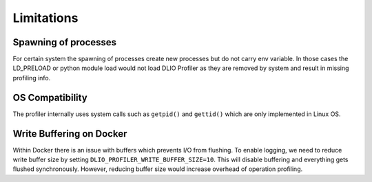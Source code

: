 ===========================
Limitations
===========================


---------------------
Spawning of processes
---------------------

For certain system the spawning of processes create new processes but do not carry env variable.
In those cases the LD_PRELOAD or python module load would not load DLIO Profiler as they are removed by system and result in missing profiling info.

----------------
OS Compatibility
----------------

The profiler internally uses system calls such as ``getpid()`` and ``gettid()`` which are only implemented in Linux OS.

-------------------------
Write Buffering on Docker
-------------------------

Within Docker there is an issue with buffers which prevents I/O from flushing.
To enable logging, we need to reduce write buffer size by setting ``DLIO_PROFILER_WRITE_BUFFER_SIZE=10``.
This will disable buffering and everything gets flushed synchronously.
However, reducing buffer size would increase overhead of operation profiling.